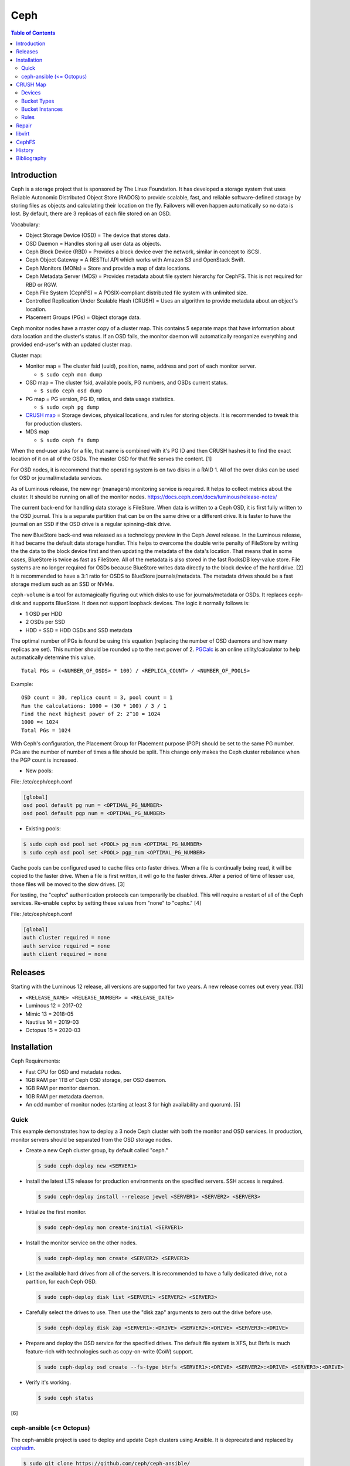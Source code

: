 Ceph
====

.. contents:: Table of Contents

Introduction
------------

Ceph is a storage project that is sponsored by The Linux Foundation. It has developed a storage system that uses Reliable Autonomic Distributed Object Store (RADOS) to provide scalable, fast, and reliable software-defined storage by storing files as objects and calculating their location on the fly. Failovers will even happen automatically so no data is lost. By default, there are 3 replicas of each file stored on an OSD.

Vocabulary:

-  Object Storage Device (OSD) = The device that stores data.
-  OSD Daemon = Handles storing all user data as objects.
-  Ceph Block Device (RBD) = Provides a block device over the network,
   similar in concept to iSCSI.
-  Ceph Object Gateway = A RESTful API which works with Amazon S3 and
   OpenStack Swift.
-  Ceph Monitors (MONs) = Store and provide a map of data locations.
-  Ceph Metadata Server (MDS) = Provides metadata about file system
   hierarchy for CephFS. This is not required for RBD or RGW.
-  Ceph File System (CephFS) = A POSIX-compliant distributed file system
   with unlimited size.
-  Controlled Replication Under Scalable Hash (CRUSH) = Uses an
   algorithm to provide metadata about an object's location.
-  Placement Groups (PGs) = Object storage data.

Ceph monitor nodes have a master copy of a cluster map. This contains 5
separate maps that have information about data location and the
cluster's status. If an OSD fails, the monitor daemon will automatically
reorganize everything and provided end-user's with an updated cluster
map.

Cluster map:

-  Monitor map = The cluster fsid (uuid), position, name, address and
   port of each monitor server.

   -  ``$ sudo ceph mon dump``

-  OSD map = The cluster fsid, available pools, PG numbers, and OSDs
   current status.

   -  ``$ sudo ceph osd dump``

-  PG map = PG version, PG ID, ratios, and data usage statistics.

   -  ``$ sudo ceph pg dump``

-  `CRUSH map <#network---ceph---crush-map>`__ = Storage devices,
   physical locations, and rules for storing objects. It is recommended
   to tweak this for production clusters.
-  MDS map

   -  ``$ sudo ceph fs dump``

When the end-user asks for a file, that name is combined with it's PG ID
and then CRUSH hashes it to find the exact location of it on all of the
OSDs. The master OSD for that file serves the content. [1]

For OSD nodes, it is recommend that the operating system is on two disks in a RAID 1. All of the over disks can be used for OSD or journal/metadata services.

As of Luminous release, the new ``mgr`` (managers) monitoring service is required. It helps to collect metrics about the cluster. It should be running on all of the monitor nodes. https://docs.ceph.com/docs/luminous/release-notes/

The current back-end for handling data storage is FileStore. When data
is written to a Ceph OSD, it is first fully written to the OSD journal.
This is a separate partition that can be on the same drive or a
different drive. It is faster to have the journal on an SSD if the OSD
drive is a regular spinning-disk drive.

The new BlueStore back-end was released as a technology preview in the Ceph Jewel release. In the Luminous release, it had became the default data storage handler. This helps to overcome the double write penalty of FileStore by writing the the data to the block device first and then updating the metadata of the data's location. That means that in some cases, BlueStore is twice as fast as FileStore. All of the metadata is also stored in the fast RocksDB key-value store. File systems are no longer required for OSDs because BlueStore writes data directly to the block device of the hard drive. [2] It is recommended to have a 3:1 ratio for OSDS to BlueStore journals/metadata. The metadata drives should be a fast storage medium such as an SSD or NVMe.

``ceph-volume`` is a tool for automagically figuring out which disks to use for journals/metadata or OSDs. It replaces ceph-disk and supports BlueStore. It does not support loopback devices. The logic it normally follows is:

-  1 OSD per HDD
-  2 OSDs per SSD
-  HDD + SSD = HDD OSDs and SSD metadata

The optimal number of PGs is found be using this equation (replacing the number of OSD daemons and how many replicas are set). This number should be rounded up to the next power of 2. `PGCalc <https://ceph.io/pgcalc/>`__ is an online utility/calculator to help automatically determine this value.

::

    Total PGs = (<NUMBER_OF_OSDS> * 100) / <REPLICA_COUNT> / <NUMBER_OF_POOLS>

Example:

::

    OSD count = 30, replica count = 3, pool count = 1
    Run the calculations: 1000 = (30 * 100) / 3 / 1
    Find the next highest power of 2: 2^10 = 1024
    1000 =< 1024
    Total PGs = 1024

With Ceph's configuration, the Placement Group for Placement purpose
(PGP) should be set to the same PG number. PGs are the number of number
of times a file should be split. This change only makes the Ceph cluster
rebalance when the PGP count is increased.

-  New pools:

File:  /etc/ceph/ceph.conf

.. code-block:: ini

       [global]
       osd pool default pg num = <OPTIMAL_PG_NUMBER>
       osd pool default pgp num = <OPTIMAL_PG_NUMBER>

-  Existing pools:

.. code-block:: sh

    $ sudo ceph osd pool set <POOL> pg_num <OPTIMAL_PG_NUMBER>
    $ sudo ceph osd pool set <POOL> pgp_num <OPTIMAL_PG_NUMBER>

Cache pools can be configured used to cache files onto faster drives.
When a file is continually being read, it will be copied to the faster
drive. When a file is first written, it will go to the faster drives.
After a period of time of lesser use, those files will be moved to the
slow drives. [3]

For testing, the "cephx" authentication protocols can temporarily be
disabled. This will require a restart of all of the Ceph services.
Re-enable ``cephx`` by setting these values from "none" to "cephx." [4]

File: /etc/ceph/ceph.conf

.. code-block:: ini

    [global]
    auth cluster required = none
    auth service required = none
    auth client required = none

Releases
--------

Starting with the Luminous 12 release, all versions are supported for two years. A new release comes out every year. [13]

-  ``<RELEASE_NAME> <RELEASE_NUMBER> = <RELEASE_DATE>``
-  Luminous 12 = 2017-02
-  Mimic 13 = 2018-05
-  Nautilus 14 = 2019-03
-  Octopus 15 = 2020-03

Installation
------------

Ceph Requirements:

-  Fast CPU for OSD and metadata nodes.
-  1GB RAM per 1TB of Ceph OSD storage, per OSD daemon.
-  1GB RAM per monitor daemon.
-  1GB RAM per metadata daemon.
-  An odd number of monitor nodes (starting at least 3 for high
   availability and quorum). [5]

Quick
~~~~~

This example demonstrates how to deploy a 3 node Ceph cluster with both
the monitor and OSD services. In production, monitor servers should be
separated from the OSD storage nodes.

-  Create a new Ceph cluster group, by default called "ceph."

   .. code-block:: sh

       $ sudo ceph-deploy new <SERVER1>

-  Install the latest LTS release for production environments on the
   specified servers. SSH access is required.

   .. code-block:: sh

       $ sudo ceph-deploy install --release jewel <SERVER1> <SERVER2> <SERVER3>

-  Initialize the first monitor.

   .. code-block:: sh

       $ sudo ceph-deploy mon create-initial <SERVER1>

-  Install the monitor service on the other nodes.

   .. code-block:: sh

       $ sudo ceph-deploy mon create <SERVER2> <SERVER3>

-  List the available hard drives from all of the servers. It is
   recommended to have a fully dedicated drive, not a partition, for
   each Ceph OSD.

   .. code-block:: sh

       $ sudo ceph-deploy disk list <SERVER1> <SERVER2> <SERVER3>

-  Carefully select the drives to use. Then use the "disk zap" arguments
   to zero out the drive before use.

   .. code-block:: sh

       $ sudo ceph-deploy disk zap <SERVER1>:<DRIVE> <SERVER2>:<DRIVE> <SERVER3>:<DRIVE>

-  Prepare and deploy the OSD service for the specified drives. The
   default file system is XFS, but Btrfs is much feature-rich with
   technologies such as copy-on-write (CoW) support.

   .. code-block:: sh

       $ sudo ceph-deploy osd create --fs-type btrfs <SERVER1>:<DRIVE> <SERVER2>:<DRIVE> <SERVER3>:<DRIVE>

-  Verify it's working.

   .. code-block:: sh

       $ sudo ceph status

[6]

ceph-ansible (<= Octopus)
~~~~~~~~~~~~~~~~~~~~~~~~~

The ceph-ansible project is used to deploy and update Ceph clusters using Ansible. It is deprecated and replaced by `cephadm <https://docs.ceph.com/docs/master/cephadm/>`__.

.. code-block:: sh

    $ sudo git clone https://github.com/ceph/ceph-ansible/
    $ sudo cd ceph-ansible/

Configure the Ansible inventory hosts file. This should contain the SSH
connection details to access the relevant servers.

Inventory hosts:

-  [mons] = Monitors for tracking and locating object storage data.
-  [osds] = Object storage device nodes for storing the user data.
-  [mdss] = Metadata servers for CephFS. (Optional)
-  [rwgs] = RADOS Gateways for Amazon S3 or OpenStack Swift object
   storage API support. (Optional)

Example inventory:

.. code-block:: ini

    ceph_monitor_01 ansible_host=192.168.20.11
    ceph_monitor_02 ansible_host=192.168.20.12
    ceph_monitor_03 ansible_host=192.168.20.13
    ceph_osd_01 ansible_host=192.168.20.101 ansible_port=2222
    ceph_osd_02 ansible_host=192.168.20.102 ansible_port=2222
    ceph_osd_03 ansible_host=192.168.20.103 ansible_port=2222

    [mons]
    ceph_monitor_01
    ceph_monitor_02
    ceph_monitor_03

    [osds]
    ceph_osd_01
    ceph_osd_02
    ceph_osd_03

Copy the sample configurations and modify the variables.

.. code-block:: sh

    $ sudo cp site.yml.sample site.yml
    $ sudo cd group_vars/
    $ sudo cp all.yml.sample all.yml
    $ sudo cp mons.yml.sample mons.yml
    $ sudo cp osds.yml.sample osds.yml

Common variables:

-  group\_vars/all.yml = Global variables.

   -  ceph\_origin = Specify how to install the Ceph software.

      -  upstream = Use the official repositories.
      -  Upstream related variables:

         -  ceph\_dev: Boolean value. Use a development branch of Ceph
            from GitHub.
         -  ceph\_dev\_branch = The exact branch or commit of Ceph from
            GitHub to use.
         -  ceph\_stable = Boolean value. Use a stable release of Ceph.
         -  ceph\_stable\_release = The release name to use. The LTS
            "jewel" release is recommended.

      -  distro = Use repositories already present on the system.
         ceph-ansible will not install Ceph repositories with this
         method, they must already be installed.

   -  ceph\_release\_num = If "ceph\_stable" is not defined, use any
      specific major release number.

      -  9 = infernalis
      -  10 = jewel
      -  11 = kraken

-  group\_vars/osds.yml = Object storage daemon variables.

   -  devices = A list of drives to use for each OSD daemon.
   -  osd\_auto\_discovery = Boolean value. Default: false. Instead of
      manually specifying devices to use, automatically use any drive
      that does not have a partition table.
   -  OSD option #1:

      -  journal\_collocation = Boolean value. Default: false. Use the
         same drive for journal and data storage.

   -  OSD option #2:

      -  raw\_multi\_journal = Boolean value. Default: false. Store
         journals on different hard drives.
      -  raw\_journal\_devices = A list of devices to use for
         journaling.

   -  OSD option #3:

      -  osd\_directory = Boolean value. Default: false. Use a specified
         directory for OSDs. This assumes that the end-user has already
         partitioned the drive and mounted it to
         ``/var/lib/ceph/osd/<OSD_NAME>`` or a custom directory.
      -  osd\_directories = The directories to use for OSD storage.

   -  OSD option #4:

      -  bluestore: Boolean value. Default: false. Use the new and
         experimental BlueStore file store that can provide twice the
         performance for drives that have both a journal and OSD for
         Ceph.

   -  OSD option #5:

      -  dmcrypt\_journal\_collocation = Use Linux's "dm-crypt" to
         encrypt objects when both the journal and data are stored on
         the same drive.

   -  OSD option #6:

      -  dmcrypt\_dedicated\_journal = Use Linux's "dm-crypt" to encrypt
         objects when both the journal and data are stored on the
         different drives.

Finally, run the Playbook to deploy the Ceph cluster.

.. code-block:: sh

    $ sudo ansible-playbook -i production site.yml

[7]

CRUSH Map
---------

CRUSH maps are used to keep track of OSDs, physical locations of
servers, and it defines how to replicate objects.

These maps are divided into four main parts:

-  Devices = The list of each OSD daemon in the cluster.
-  Bucket Types = Definitions that can group OSDs into groups with their
   own location and weights based on servers, rows, racks, datacenters,
   etc.
-  Bucket Instances = A bucket instance is created by specifying a
   bucket type and one or more OSDs.
-  Rules = Rules can be defined to configure which bucket instances will
   be used for reading, writing, and/or replicating data.

A binary of the configuration must be saved and then decompiled before
changes can be made. Then the file must be recompiled for the updates to
be loaded.

.. code-block:: sh

    $ sudo ceph osd getcrushmap -o <NEW_COMPILED_FILE>
    $ sudo crushtool -d <NEW_COMPILED_FILE> -o <NEW_DECOMPILED_FILE>
    $ sudo vim <NEW_DECOMPILED_FILE>`
    $ sudo crushtool -c <NEW_DECOMPILED_FILE> -o <UPDATED_COMPILED_FILE>
    $ sudo ceph osd setcrushmap -i <UPDATED_COMPILED_FILE>

Devices
~~~~~~~

Devices must follow the format of ``device <COUNT> <OSD_NAME>``. These
are automatically generated but can be adjusted and new nodes can be
manually added here.

::

    # devices
    device 0 osd.0
    device 1 osd.1
    device 2 osd.2

Bucket Types
~~~~~~~~~~~~

Bucket types follow a similar format of ``type <COUNT> <TYPE_NAME>``.
The name of the type can be anything. The higher numbered type always
inherits the lower numbers. The default types include:

::

    # types
    type 0 osd
    type 1 host
    type 2 chassis
    type 3 rack
    type 4 row
    type 5 pdu
    type 6 pod
    type 7 room
    type 8 datacenter
    type 9 region
    type 10 root

Bucket Instances
~~~~~~~~~~~~~~~~

Bucket instances are used to group OSD configurations together.
Typically these should define physical locations of the OSDs.

::

    <CUSTOM_BUCKET_TYPE> <UNIQUE_BUCKET_NAME> {
        id <UNIQUE_NEGATIVE_NUMBER>
        weight <FLOATING_NUMBER>
        alg <BUCKET_TYPE>
        hash 0
        item <OSD_NAME> weight <FLOATING_NUMBER>
    }

-  ``<CUSTOM_BUCKET_TYPE>`` = Required. This should be one of the
   user-defined bucket types.
-  ``<UNIQUE_BUCKET_NAME>`` = Required. A unique name that describes the
   bucket.
-  id = Required. A unique negative number to identify the bucket.
-  weight = Optional. A floating/decimal number for all of the weight of
   all of the OSDs in this bucket.
-  alg = Required. Choose which Ceph bucket type/method that is used to
   read and write objects. This should not be confused with the
   user-defined bucket types.

   -  Uniform = Assumes that all hardware in the bucket instance is
      exactly the same so all OSDs receive the same weight.
   -  List = Lists use the RUSH algorithm to read and write objects in
      sequential order from the first OSD to the last. This is best
      suited for data that does not need to be deleted (to avoid
      rebalancing).
   -  Tree = The binary search tree uses the RUSH algorithm to
      efficiently handle larger amounts of data.
   -  Straw = A combination of both "list" and "tree." One of the two
      bucket types will randomly be selected for operations. Replication
      is fast but rebalancing will be slow.

-  hash = Required. The hashing algorithm used by CRUSH to lookup and
   store files. As of the Jewel release, only option "0" for "rjenkins1"
   is supported.
-  item = Optional. The OSD name and weight for individual OSDs. This is
   useful if a bucket instance has hard drives of different speeds.

Rules
~~~~~

By modifying the CRUSH map, replication can be configured to go to a
different drive, server, chassis, row, rack, datacenter, etc.

::

    rule <RULE_NAME> {
        ruleset <RULESET>
        type <RULE_TYPE>
        min_size <MINIMUM_SIZE>
        max_size <MAXIMUM_SIZE>
        step take <BUCKET_INSTANCE_NAME>
        step <CHOOSE_OPTION>
        step emit
    }

-  ``<RULE_NAME>``
-  ruleset = Required. An integer that can be used to reference this
   ruleset by a pool.
-  type = Required. Default is "replicated." How to handle data
   replication.

   -  replicated = Data is replicated to different hard drives.
   -  erasure = This a similar concept to RAID 5. Data is only
      replicated to one drive. This option helps to save space.

-  min\_size
-  max\_size
-  step take
-  step emit = Required. This signifies the end of the rule block.

[8]

Repair
------

Ceph automatically runs through a data integrity check called
"scrubbing." This checks the health of each placement group (object).
Sometimes these can fail due to inconsistencies, commonly a mismatch in
time on the OSD servers.

In this example, the placement group "1.28" failed to be scrubbed. This
object exists on the 8, 11, and 20 OSD drives.

-  Check the health information.

   -  Example:

      .. code-block:: sh

          $ sudo ceph health detail
          HEALTH_ERR 1 pgs inconsistent; 1 scrub errors
          pg 1.28 is active+clean+inconsistent, acting [8,11,20]
          1 scrub errors

-  Manually run a repair.

   -  Syntax:

      .. code-block:: sh

          $ sudo ceph pg repair <PLACEMENT_GROUP>

   -  Example:

      .. code-block:: sh

          $ sudo ceph pg repair 1.28

-  Find the error:

   -  Syntax:

      .. code-block:: sh

          $ sudo grep ERR /var/log/ceph/ceph-osd.<OSD_NUMBER>.log

   -  Example:

      .. code-block:: sh

          $ sudo grep ERR /var/log/ceph/ceph-osd.11.log
          2017-01-12 22:27:52.626252 7f5b511e8700 -1 log_channel(cluster) log [ERR] : 1.27 shard 12: soid 1:e4c200f7:::rbd_data.a1e002238e1f29.000000000000136d:head candidate had a read error

-  Find the bad file.

   -  Syntax:

      .. code-block:: sh

          $ sudo find /var/lib/ceph/osd/ceph-<OSD_NUMBER>/current/<PLACEMENT_GROUP>_head/ -name '*<OBJECT_ID>*' -ls

   -  Example:

      .. code-block:: sh

          $ sudo find /var/lib/ceph/osd/ceph-11/current/1.28_head/ -name "*a1e002238e1f29.000000000000136d*"
          /var/lib/ceph/osd/ceph-11/current/1.28_head/DIR_7/DIR_2/DIR_3/rbd\udata.b3e012238e1f29.000000000000136d__head_EF004327__1

-  Stop the OSD.

   -  Syntax:

      .. code-block:: sh

          $ sudo systemctl stop ceph-osd@<OSD_NUMBER>.service

   -  Example:

      .. code-block:: sh

          $ sudo systemctl stop ceph-osd@11.service

-  Flush the journal to save the current files cached in memory.

   -  Syntax:

      .. code-block:: sh

          $ sudo ceph-osd -i <OSD_NUMBER> --flush-journal

   -  Example:

      .. code-block:: sh

          $ sudo ceph-osd -i 11 --flush-journal

-  Move the bad object out of it's current directory in the OSD.

   -  Example:

      .. code-block:: sh

          $ sudo mv /var/lib/ceph/osd/ceph-11/current/1.28_head/DIR_7/DIR_2/DIR_3/rbd\\udata.b3e012238e1f29.000000000000136d__head_EF004327__1 /root/ceph_osd_backups/

-  Restart the OSD.

   -  Syntax:

      .. code-block:: sh

          $ sudo systemctl restart ceph-osd@<OSD_NUMBER>.service

   -  Example:

      .. code-block:: sh

          $ sudo systemctl restart ceph-osd@11.service

-  Run another placement group repair.

   -  Syntax:

      .. code-block:: sh

          $ sudo ceph pg repair <PLACEMENT_GROUP>

   -  Example:

      .. code-block:: sh

          $ sudo ceph pg repair 1.28

[9]

libvirt
-------

Virtual machines that are run via the libvirt front-end can utilize
Ceph's RADOS block devices (RBDs) as their main disk.

-  Add the network disk to the available devices in the Virsh
   configuration.

   .. code-block:: xml

       <devices>
       <disk type='network' device='disk'>
           <source protocol='rbd' name='<POOL>/<IMAGE>'>
               <host name='<MONITOR_IP>' port='6789'/>
           </source>
           <target dev='vda' bus='virtio'/>
       </disk>
       ...
       </devices>

-  Authentication is required so the Ceph client credentials must be
   encrypted by libvirt. This encrypted hash is called a "secret."

-  Create a Virsh template that has a secret of type "ceph" with a
   description for the end user. Optionally specify a UUID for this
   secret to be associated with or else one will be generated. Example file: ceph-secret.xml

   .. code-block:: xml

       <secret ephemeral='no' private='no'>
       <uuid>51757078-7d63-476f-8524-5d46119cfc8a</uuid>
       <usage type='ceph'>
           <name>The Ceph client key</name>
       </usage>
       </secret>

-  Define a blank secret from this template.

   .. code-block:: sh

       $ sudo virsh secret-define --file ceph-secret.xml

-  Verify that the secret was created.

   .. code-block:: sh

       $ sudo virsh secret-list

-  Set the secret to the Ceph client's key. [10]

   .. code-block:: sh

       $ sudo virsh secret-set-value --secret <GENERATED_UUID> --base64 $(ceph auth get-key client.<USER>)

-  Finally, the secret needs to be referenced as type "ceph" with either
   the "usage" (description) or "uuid" or the secret element that has
   been created. [11]

   .. code-block:: xml

       <devices>
       <disk type='network' device='disk'>
       ...
       <auth username='<CLIENT>'>
         <secret type='ceph' usage='The Ceph client key'/>
       </auth>
       ...
       <disk>
       ...
       </devices>

CephFS
------

CephFS has been stable since the Ceph Jewel 10.2.0 release. This now
includes repair utilities, including fsck. For clients, it is
recommended to use a Linux kernel in the 4 series, or newer, to have the
latest features and bug fixes for the file system. [12]

History
-------

-  `Latest <https://github.com/LukeShortCloud/rootpages/commits/main/src/storage/ceph.rst>`__
-  `< 2019.07.01 <https://github.com/LukeShortCloud/rootpages/commits/main/src/administration/file_systems.rst>`__
-  `< 2019.01.01 <https://github.com/LukeShortCloud/rootpages/commits/main/src/file_systems.rst>`__
-  `< 2018.01.01 <https://github.com/LukeShortCloud/rootpages/commits/main/markdown/file_systems.md>`__

Bibliography
------------

1. Karan Singh *Learning Ceph* (Birmingham, UK: Packet Publishing, 2015)
2. "Ceph Jewel Preview: a new store is coming, BlueStore." Sebastien Han. March 21, 2016. Accessed December 5, 2018. https://www.sebastien-han.fr/blog/2016/03/21/ceph-a-new-store-is-coming/
3. "CACHE POOL." Ceph Documentation. Accessed January 19, 2017. http://docs.ceph.com/docs/jewel/dev/cache-pool/
4. "CEPHX CONFIG REFERENCE." Ceph Documentation. Accessed January 28, 2017. http://docs.ceph.com/docs/master/rados/configuration/auth-config-ref/
5. "INTRO TO CEPH." Ceph Documentation. Accessed January 15, 2017. http://docs.ceph.com/docs/jewel/start/intro/
6. "Ceph Deployment." Ceph Jewel Documentation. Accessed January 14, 2017. http://docs.ceph.com/docs/jewel/rados/deployment/
7. "ceph-ansible Wiki." ceph-ansible GitHub. February 29, 2016. Accessed January 15, 2017. https://github.com/ceph/ceph-ansible/wiki
8. "CRUSH MAPS." Ceph Documentation. Accessed January 29, 2017. http://docs.ceph.com/docs/master/rados/operations/crush-map/
9. "Ceph: manually repair object." April 27, 2015. Accessed January 15, 2017. http://ceph.com/planet/ceph-manually-repair-object/
10. "USING LIBVIRT WITH CEPH RBD." Ceph Documentation. Accessed January 27, 2017. http://docs.ceph.com/docs/master/rbd/libvirt/
11. "Secret XML." libvirt. Accessed January 27, 2017. https://libvirt.org/formatsecret.html
12. "USING CEPHFS." Ceph Documentation. Accessed January 15, 2017. http://docs.ceph.com/docs/master/cephfs/
13. "Ceph Releases (general)". Ceph Documentation. July 27, 2020. Accessed August 13, 2020. https://docs.ceph.com/docs/master/releases/general/
